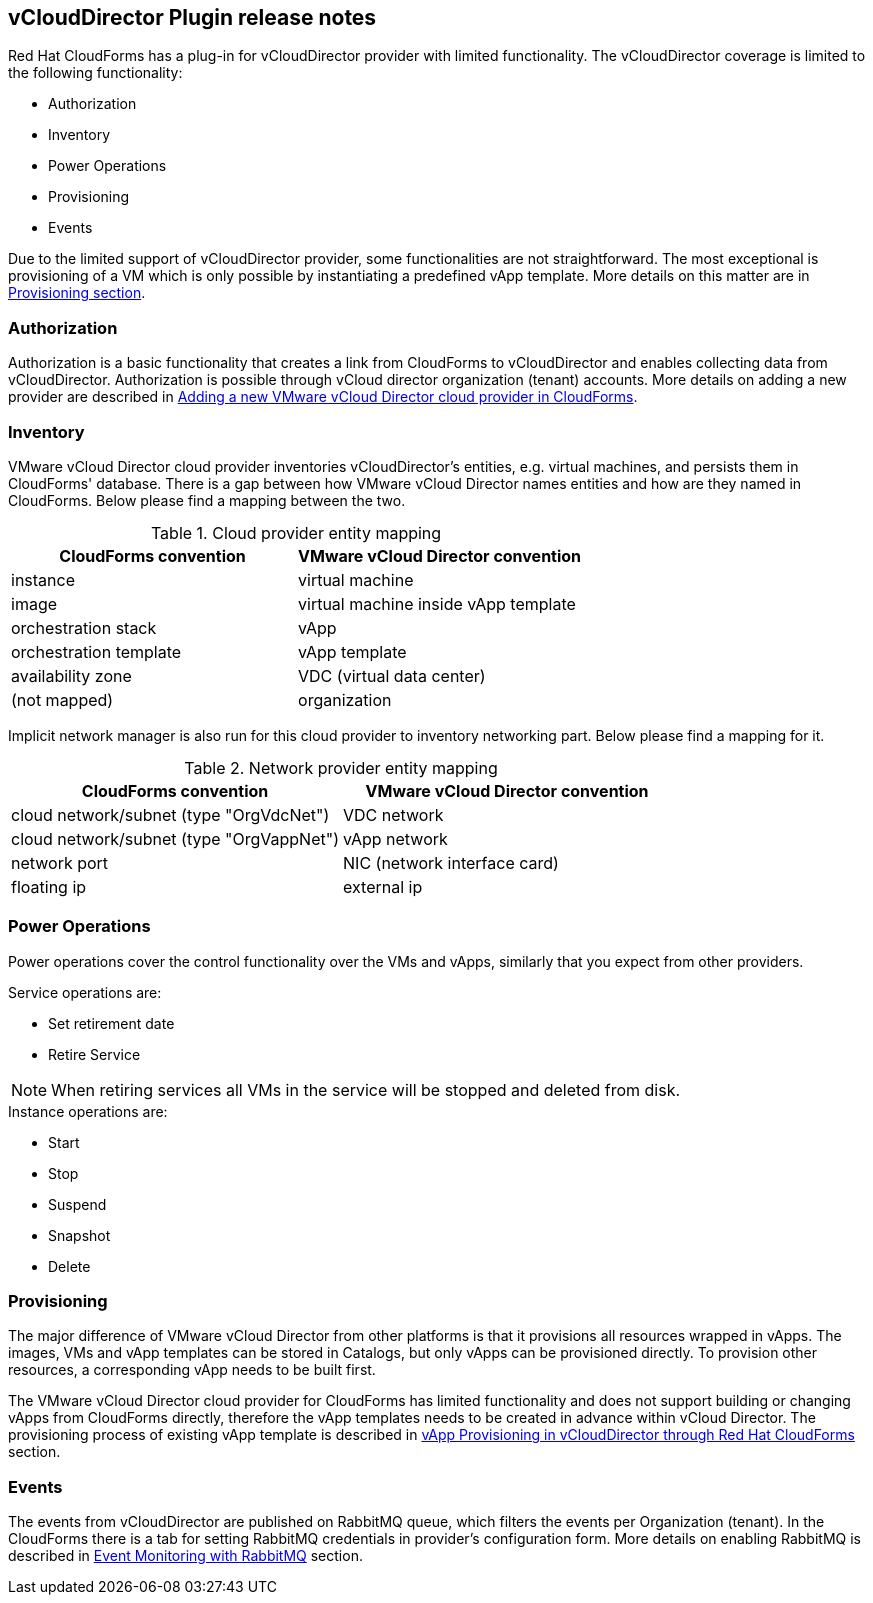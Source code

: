 == vCloudDirector Plugin release notes

Red Hat CloudForms has a plug-in for vCloudDirector provider with limited functionality. The vCloudDirector coverage
is limited to the following functionality:

*  Authorization
*  Inventory
*  Power Operations
*  Provisioning
*  Events

Due to the limited support of vCloudDirector provider, some functionalities are not straightforward. The most
exceptional is provisioning of a VM which is only possible by instantiating a predefined vApp template.
More details on this matter are in link:vcd-vapp-provision.adoc[Provisioning section].

=== Authorization
Authorization is a basic functionality that creates a link from CloudForms to vCloudDirector and enables collecting
data from vCloudDirector. Authorization is possible through vCloud director organization (tenant) accounts. More
details on adding a new provider are described in link:adding-vcd-provider.adoc[Adding a new VMware vCloud Director
cloud provider in CloudForms].


=== Inventory
VMware vCloud Director cloud provider inventories vCloudDirector's entities, e.g. virtual machines, and persists them
in CloudForms' database. There is a gap between how VMware vCloud Director names entities and how are they named in
CloudForms. Below please find a mapping between the two.

[options="header",title="Cloud provider entity mapping"]
|=====================================================================================
| CloudForms convention  | VMware vCloud Director convention
| instance               | virtual machine
| image                  | virtual machine inside vApp template
| orchestration stack    | vApp
| orchestration template | vApp template
| availability zone      | VDC (virtual data center)
| (not mapped)           | organization
|=====================================================================================

Implicit network manager is also run for this cloud provider to inventory networking part. Below please find a
mapping for it.

[options="header",title="Network provider entity mapping"]
|=====================================================================================
| CloudForms convention                    | VMware vCloud Director convention
| cloud network/subnet (type "OrgVdcNet")  | VDC network
| cloud network/subnet (type "OrgVappNet") | vApp network
| network port                             | NIC (network interface card)
| floating ip                              | external ip
|=====================================================================================

=== Power Operations
Power operations cover the control functionality over the VMs and vApps, similarly that you expect from other
providers.

.Service operations are:
 * Set retirement date
 * Retire Service

NOTE: When retiring services all VMs in the service will be stopped and deleted from disk.

.Instance operations are:
* Start
* Stop
* Suspend
* Snapshot
* Delete

=== Provisioning
The major difference of VMware vCloud Director from other platforms is that it provisions all resources wrapped in
vApps. The images, VMs and vApp templates can be stored in Catalogs, but only vApps can be provisioned directly.
To provision other resources, a corresponding vApp needs to be built first.

The VMware vCloud Director cloud provider for CloudForms has limited functionality and does not support building or
changing vApps from CloudForms directly, therefore the vApp templates needs to be created in advance within
vCloud Director. The provisioning process of existing vApp template is described in
link:vcd-vapp-provision.adoc[vApp Provisioning in vCloudDirector through Red Hat CloudForms] section.


=== Events
The events from vCloudDirector are published on RabbitMQ queue, which filters the events per Organization (tenant).
In the CloudForms there is a tab for setting RabbitMQ credentials in provider's configuration form. More details on
enabling RabbitMQ is described in link:vcd-rabbitmq.adoc[Event Monitoring with RabbitMQ] section.
